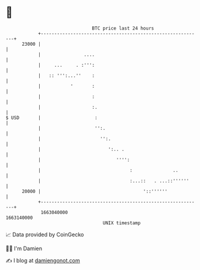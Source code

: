 * 👋

#+begin_example
                                   BTC price last 24 hours                    
               +------------------------------------------------------------+ 
         23000 |                                                            | 
               |                ....                                        | 
               |     ...     . :''':                                        | 
               |   :: ''':...''    :                                        | 
               |           '       :                                        | 
               |                   :                                        | 
               |                   :.                                       | 
   $ USD       |                    :                                       | 
               |                    '':.                                    | 
               |                      '':.                                  | 
               |                         ':.. .                             | 
               |                            '''':                           | 
               |                                 :               ..         | 
               |                                 :...::   . ...::''''''     | 
         20000 |                                      '::''''''             | 
               +------------------------------------------------------------+ 
                1663040000                                        1663140000  
                                       UNIX timestamp                         
#+end_example
📈 Data provided by CoinGecko

🧑‍💻 I'm Damien

✍️ I blog at [[https://www.damiengonot.com][damiengonot.com]]
